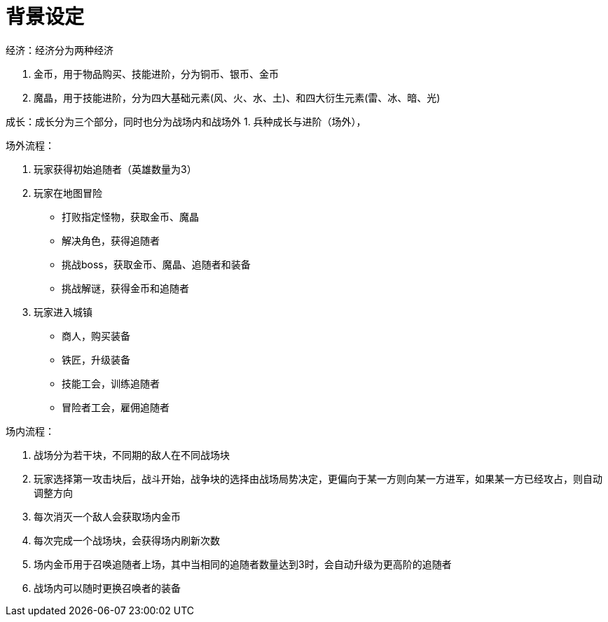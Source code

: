 = 背景设定 =

经济：经济分为两种经济

1. 金币，用于物品购买、技能进阶，分为铜币、银币、金币
2. 魔晶，用于技能进阶，分为四大基础元素(风、火、水、土)、和四大衍生元素(雷、冰、暗、光)

成长：成长分为三个部分，同时也分为战场内和战场外
1. 兵种成长与进阶（场外），

场外流程：

1. 玩家获得初始追随者（英雄数量为3）
2. 玩家在地图冒险
  * 打败指定怪物，获取金币、魔晶
  * 解决角色，获得追随者
  * 挑战boss，获取金币、魔晶、追随者和装备
  * 挑战解谜，获得金币和追随者
3. 玩家进入城镇
  * 商人，购买装备
  * 铁匠，升级装备
  * 技能工会，训练追随者
  * 冒险者工会，雇佣追随者

场内流程：

1. 战场分为若干块，不同期的敌人在不同战场块
2. 玩家选择第一攻击块后，战斗开始，战争块的选择由战场局势决定，更偏向于某一方则向某一方进军，如果某一方已经攻占，则自动调整方向
3. 每次消灭一个敌人会获取场内金币
4. 每次完成一个战场块，会获得场内刷新次数
5. 场内金币用于召唤追随者上场，其中当相同的追随者数量达到3时，会自动升级为更高阶的追随者
6. 战场内可以随时更换召唤者的装备